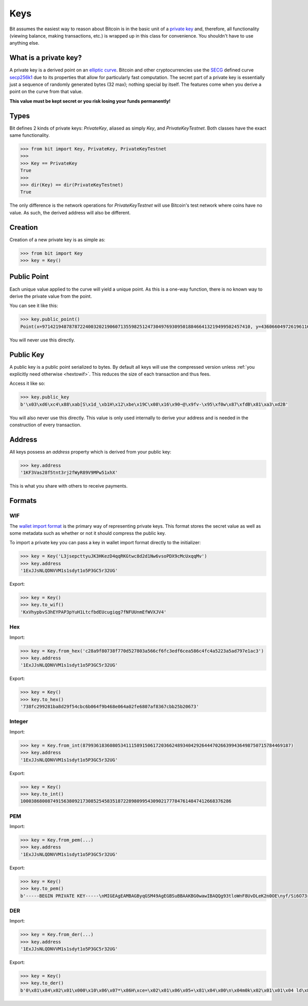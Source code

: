 .. _keys:

Keys
====

Bit assumes the easiest way to reason about Bitcoin is in the basic unit of a
`private key`_ and, therefore, all functionality (viewing balance, making
transactions, etc.) is wrapped up in this class for convenience. You shouldn't
have to use anything else.

What is a private key?
----------------------

A private key is a derived point on an `elliptic curve`_. Bitcoin and other
cryptocurrencies use the `SECG`_ defined curve `secp256k1`_ due to its
properties that allow for particularly fast computation. The secret part
of a private key is essentially just a sequence of randomly generated bytes
(32 max); nothing special by itself. The features come when you derive a point
on the curve from that value.

**This value must be kept secret or you risk losing your funds permanently!**

Types
-----

Bit defines 2 kinds of private keys: `PrivateKey`, aliased as simply `Key`, and
`PrivateKeyTestnet`. Both classes have the exact same functionality.

.. code-block:: python

    >>> from bit import Key, PrivateKey, PrivateKeyTestnet
    >>>
    >>> Key == PrivateKey
    True
    >>>
    >>> dir(Key) == dir(PrivateKeyTestnet)
    True

The only difference is the network operations for `PrivateKeyTestnet` will use
Bitcoin's test network where coins have no value. As such, the derived address
will also be different.

Creation
--------

Creation of a new private key is as simple as:

.. code-block:: python

    >>> from bit import Key
    >>> key = Key()

Public Point
------------

Each unique value applied to the curve will yield a unique point. As this
is a one-way function, there is no known way to derive the private value
from the point.

You can see it like this:

.. code-block:: python

    >>> key.public_point()
    Point(x=97142194878787224003202190607135598251247304976930950188466413219499502457410, y=43606604972619611673144670688496329906728122067438546662512577612023859619611)

You will never use this directly.

Public Key
----------

A public key is a public point serialized to bytes. By default all keys will
use the compressed version unless :ref:`you explicitly need otherwise <hextowif>`.
This reduces the size of each transaction and thus fees.

Access it like so:

.. code-block:: python

    >>> key.public_key
    b'\x03\xd6\xc4\x88\xab[S\x1d_\xb1H\x12\xbe\x19C\x08\x16\x90~@\x9fv-\x95\xf0w\x87\xfdB\x81\xa3\xd2B'

You will also never use this directly. This value is only used internally to
derive your address and is needed in the construction of every transaction.

Address
-------

All keys possess an `address` property which is derived from your public key:

.. code-block:: python

    >>> key.address
    '1KF3Vas28f5tnt3rj2fWyR89V9MPw51xhX'

This is what you share with others to receive payments.

Formats
-------

WIF
^^^

The `wallet import format`_ is the primary way of representing private keys. This
format stores the secret value as well as some metadata such as whether or not it
should compress the public key.

To import a private key you can pass a key in wallet import format directly to
the initializer:

.. code-block:: python

    >>> key = Key('L3jsepcttyuJK3HKezD4qqRKGtwc8d2d1Nw6vsoPDX9cMcUxqqMv')
    >>> key.address
    '1ExJJsNLQDNVVM1s1sdyt1o5P3GC5r32UG'

Export:

.. code-block:: python

    >>> key = Key()
    >>> key.to_wif()
    'KxVhypbvS3hEYPAP3pYuH1LtcfbdEUcugiqg7fNFUUnmEfWVXJV4'

Hex
^^^

Import:

.. code-block:: python

    >>> key = Key.from_hex('c28a9f80738f770d527803a566cf6fc3edf6cea586c4fc4a5223a5ad797e1ac3')
    >>> key.address
    '1ExJJsNLQDNVVM1s1sdyt1o5P3GC5r32UG'

Export:

.. code-block:: python

    >>> key = Key()
    >>> key.to_hex()
    '738fc299281ba8d29f54cbc6b064f9b468e064a02fe6807af8367cbb25b20673'

Integer
^^^^^^^

Import:

.. code-block:: python

    >>> key = Key.from_int(87993618360805341115891506172036624893404292644470266399436498750715784469187)
    >>> key.address
    '1ExJJsNLQDNVVM1s1sdyt1o5P3GC5r32UG'

Export:

.. code-block:: python

    >>> key = Key()
    >>> key.to_int()
    100038680087491563809217308525458351872289809954309021777847614847412668376286

PEM
^^^

Import:

.. code-block:: python

    >>> key = Key.from_pem(...)
    >>> key.address
    '1ExJJsNLQDNVVM1s1sdyt1o5P3GC5r32UG'

Export:

.. code-block:: python

    >>> key = Key()
    >>> key.to_pem()
    b'-----BEGIN PRIVATE KEY-----\nMIGEAgEAMBAGByqGSM49AgEGBSuBBAAKBG0wawIBAQQg93tloWnF8UvDLeK2n0OE\nyf/Si6O73rm33ctZHVhTIBGhRANCAARG3vtgCf5SGfIkwcvuAxNvO/tdy8HnWqS3\nUM+KrWUPpPnHeysZbO6zrG4tN/VBeV2p3whYU6dUhSueOXUPB2Oo\n-----END PRIVATE KEY-----\n'

DER
^^^

Import:

.. code-block:: python

    >>> key = Key.from_der(...)
    >>> key.address
    '1ExJJsNLQDNVVM1s1sdyt1o5P3GC5r32UG'

Export:

.. code-block:: python

    >>> key = Key()
    >>> key.to_der()
    b'0\x81\x84\x02\x01\x000\x10\x06\x07*\x86H\xce=\x02\x01\x06\x05+\x81\x04\x00\n\x04m0k\x02\x01\x01\x04 ld\x8f\xd4\xc0\x19\xbd^\xa1\xf7f\xee\x8b9j\x1c\xd3ZX\x89\x1b\x04\x13|e\xe7|g\x84:\xcf\xab\xa1D\x03B\x00\x04\xb6\x1a\x9bQ\x0c?\xe3\xb7\x80\x05,\xcf7\x01{\xf9,"\xb6\xdf\xe5\xbb\x0b+\x9b\xc5\x07@2\xa1\x8a\x01R<\x86\t\x1c\x02\x0fd\x8d\x90\xb5\x99w\xc5\x84(#\xfdr>^\xd3\xb5|\x9d1\xa1\x9c/\x04\xf5\xdd'

.. _private key: https://en.bitcoin.it/wiki/Private_key
.. _elliptic curve: https://en.wikipedia.org/wiki/Elliptic_curve
.. _SECG: https://en.wikipedia.org/wiki/SECG
.. _secp256k1: https://en.bitcoin.it/wiki/Secp256k1
.. _wallet import format: https://en.bitcoin.it/wiki/Private_key#Base58_Wallet_Import_format
